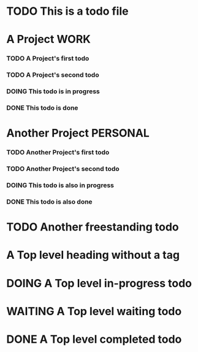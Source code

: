 
* TODO This is a todo file
* A Project                                                                   :WORK:
*** TODO A Project's first todo
*** TODO A Project's second todo
*** DOING This todo is in progress
*** DONE This todo is done
* Another Project                                                         :PERSONAL:
*** TODO Another Project's first todo
*** TODO Another Project's second todo
*** DOING This todo is also in progress
*** DONE This todo is also done
* TODO Another freestanding todo
* A Top level heading without a tag
* DOING A Top level in-progress todo
* WAITING A Top level waiting todo
* DONE A Top level completed todo
